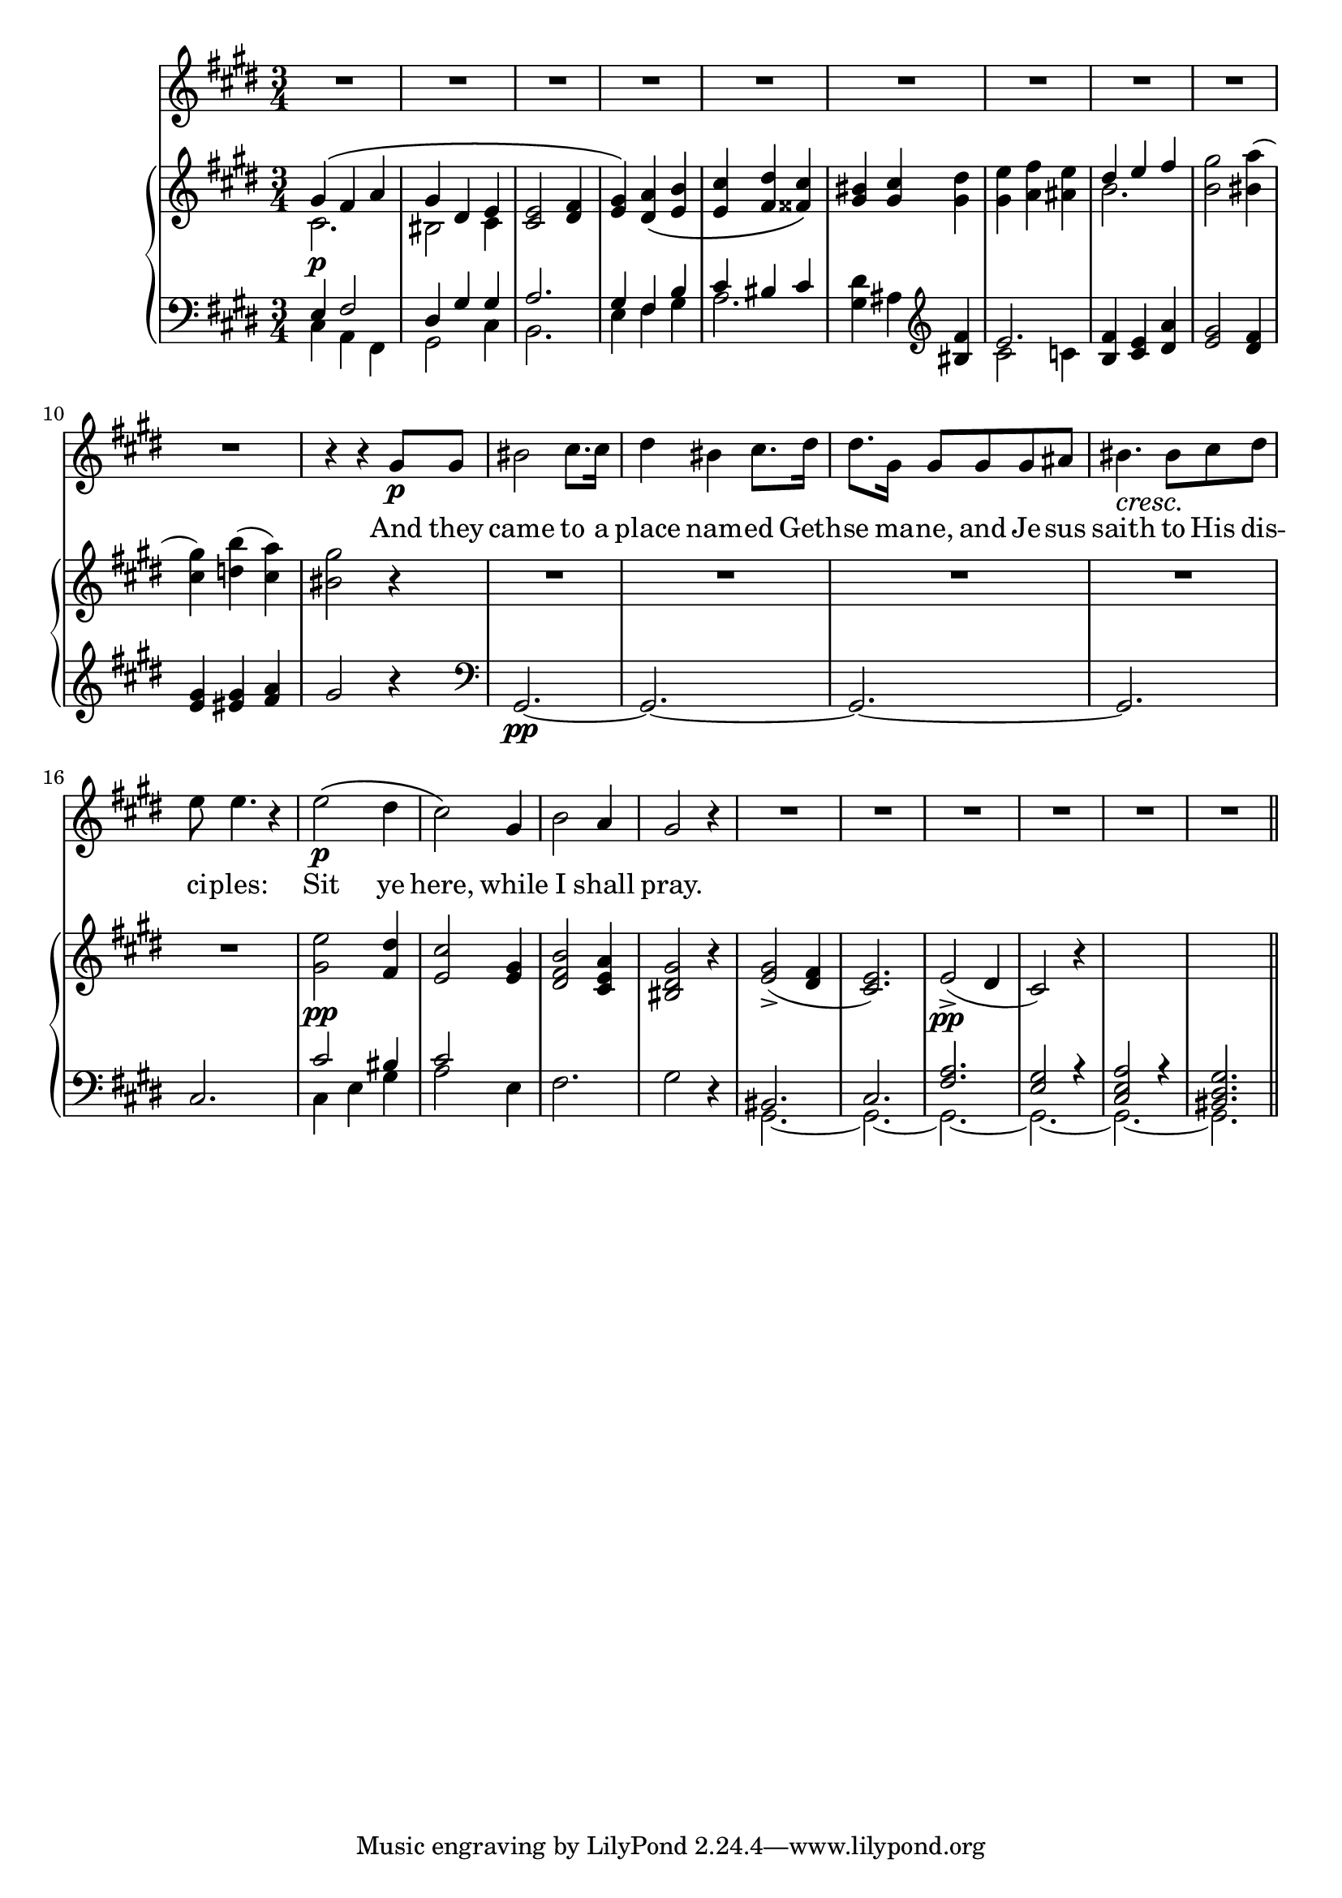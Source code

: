 \version "2.12.0"

global = {
  \key cis \minor
  \time 3/4
}

tenor = \relative c'' {
  \global
  R2.*10
  r4 r gis8\p gis
  bis2 cis8. cis16
  dis4 bis cis8. dis16
  dis8. gis,16 gis8 gis gis ais
  \crescTextCresc
  bis4.\< bis8\! cis dis
  e e4. r4
  e2\p\( dis4 cis2\) gis4
  b2 a4 gis2 r4 R2.*6
  \bar"||"
}

text = \lyricmode {
  And they came to a place nam -- ed Geth -- se ma -- ne,
  and Je -- sus saith to His dis -- ci -- ples:
  Sit ye here, while I shall pray.
}

rh = \relative c'' {
  \global
  <<
    { \voiceOne gis4\( fis a gis dis e }
    \new Voice { \voiceTwo cis2.\p bis2 cis4 }
  >>
  \oneVoice
  <<
    { e2 fis4 gis\) a\( b cis dis cis\) bis cis dis e fis e }
    { cis,2 dis4 e dis e e fis fisis gis gis gis gis a ais }
  >>
  <<
    { \voiceOne dis e fis }
    \new Voice { \voiceTwo b,2. }
  >>
  \oneVoice
  <<
    { gis'2 a4( gis) b( a) gis2 }
    { b,2 bis4 cis d cis bis2 }
  >>
  r4 R2.*5
  <<
    { e2 dis4 cis2 gis4 b2 a4 gis2 }
    { gis2\pp fis4 e2 e4 fis2 e4 dis2 }
    { s2.*2 dis2 cis4 bis2 }
  >>
  r4
  <<
    { gis'2(-> fis4 e2.) }
    { e2 dis4 cis2. }
  >>
  e2(->\pp dis4 cis2) r4 s2.*2
}

lh = \relative c {
  \global
  \clef F
  <<
    {\voiceOne e4 fis2 dis4 gis gis a2. gis4 fis b cis bis cis}
    \new Voice {\voiceTwo cis,4 a fis gis2 cis4 b2. e4 fis gis a2.}
  >>
  \oneVoice
  <gis dis'>4 ais \clef G <bis fis'>
  <<
    { \voiceOne e2. }
    \new Voice { \voiceTwo cis2 c4 }
  >>
  \oneVoice
  <<
    { fis4 e a gis2 fis4 gis gis a gis2 }
    { b,4 cis dis e2 dis4 e eis fis }
  >>
  r4
  \clef F
  gis,,2.~\pp gis~ gis~ gis cis
  <<
    {\voiceOne cis'2 bis4 cis2 }
    \new Voice {\voiceTwo cis,4 e gis a2 e4}
  >>
  \oneVoice
  fis2. gis2 r4
  <<
    {
      \voiceOne bis,2. cis <fis a> <e gis>2 r4
      <cis e a>2 r4 <bis dis gis>2.
    }
    \new Voice {\voiceTwo gis2.~ gis~ gis~ gis~ gis~ gis}
  >>
}


\score {
  <<
    \new Staff \new Voice = tenor \tenor
    \new Lyrics \lyricsto tenor \text
    \new PianoStaff <<
      \new Staff \rh
      \new Staff \lh
    >>
  >>
}

